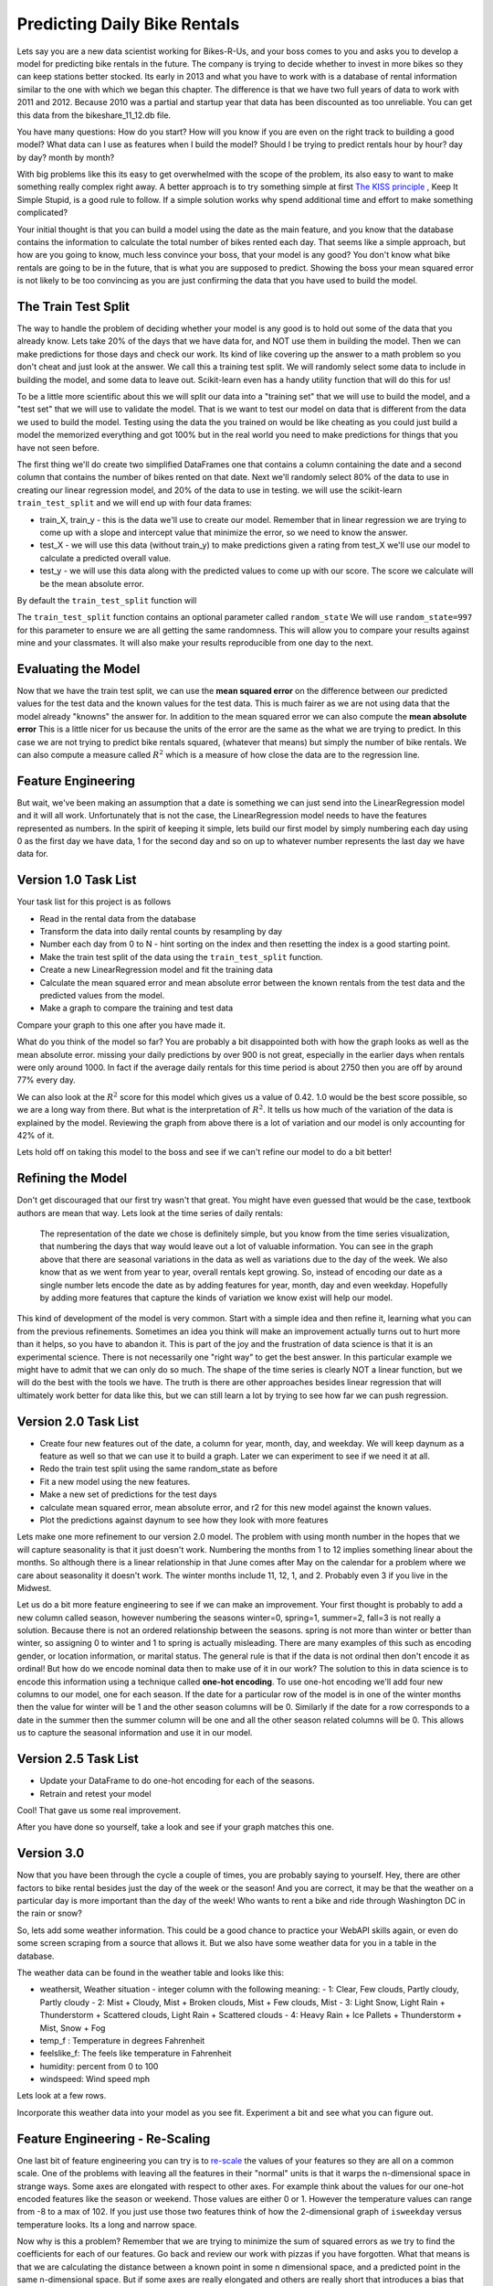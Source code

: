 Predicting Daily Bike Rentals
=============================

Lets say you are a new data scientist working for Bikes-R-Us, and your boss comes to you and asks you to develop a model for predicting bike rentals in the future.  The company is trying to decide whether to invest in more bikes so they can keep stations better stocked.  Its early in 2013 and what you have to work with is a database of rental information similar to the one with which we began this chapter.  The difference is that we have two full years of data to work with 2011 and 2012.  Because 2010 was a partial and startup year that data has been discounted as too unreliable.  You can get this data from the bikeshare_11_12.db file.

You have many questions:  How do you start?  How will you know if you are even on the right track to building a good model?  What data can I use as features when I build the model?  Should I be trying to predict rentals hour by hour? day by day?  month by month?

With big problems like this its easy to get overwhelmed with the scope of the problem, its also easy to want to make something really complex right away.  A better approach is to try something simple at first `The KISS principle <https://en.wikipedia.org/wiki/KISS_principle>`_ ,  Keep It Simple Stupid,  is a good rule to follow.  If a simple solution works why spend additional time and effort to make something complicated?

Your initial thought is that you can build a model using the date as the main feature, and you know that the database contains the information to calculate the total number of bikes rented each day.  That seems like a simple approach, but how are you going to know, much less convince your boss, that your model is any good?  You don't know what bike rentals are going to be in the future, that is what you are supposed to predict. Showing the boss your mean squared error is not likely to be too convincing as you are just confirming the data that you have used to build the model.

The Train Test Split
--------------------

The way to handle the problem of deciding whether your model is any good is to hold out some of the data that you already know.  Lets take 20% of the days that we have data for, and NOT use them in building the model.  Then we can make predictions for those days and check our work.  Its kind of like covering up the answer to a math problem so you don't cheat and just look at the answer.  We call this a training test split.  We will randomly select some data to include in building the model, and some data to leave out.  Scikit-learn even has a handy utility function that will do this for us!

To be a little more scientific about this we will split our data into a "training set" that we will use to build the model, and a "test set" that we will use to validate the model.  That is we want to test our model on data that is different from the data we used to build the model.  Testing using the data the you trained on would be like cheating as you could just build a model the memorized everything and got 100% but in the real world you need to make predictions for things that you have not seen before.

The first thing we'll do create two simplified DataFrames one that contains a column containing the date and a second column that contains the number of bikes rented on that date.  Next we'll randomly select 80% of the data to use in creating our linear regression model, and 20% of the data to use in testing.  we will use the scikit-learn ``train_test_split`` and we will end up with four data frames:

* train_X, train_y - this is the data we'll use to create our model.  Remember that in linear regression we are trying to come up with a slope and intercept value that minimize the error, so we need to know the answer.

* test_X - we will use this data (without train_y) to make predictions given a rating from test_X we'll use our model to calculate a predicted overall value.

* test_y - we will use this data along with the predicted values to come up with our score.  The score we calculate will be the mean absolute error.

By default the ``train_test_split`` function will

The ``train_test_split`` function contains an optional parameter called ``random_state`` We will use ``random_state=997`` for this parameter to ensure we are all getting the same randomness.  This will allow you to compare your results against mine and your classmates.  It will also make your results reproducible from one day to the next.

Evaluating the Model
--------------------

Now that we have the train test split, we can use the **mean squared error** on the difference between our predicted values for the test data and the known values for the test data.  This is much fairer as we are not using data that the model already "knowns" the answer for.  In addition to the mean squared error we can also compute the **mean absolute error**  This is a little nicer for us because the units of the error are the same as the what we are trying to predict.  In this case we are not trying to predict bike rentals squared, (whatever that means) but simply the number of bike rentals.  We can also compute a measure called :math:`R^2` which is a measure of how close the data are to the regression line.


Feature Engineering
-------------------

But wait, we've been making an assumption that a date is something we can just send into the LinearRegression model and it will all work.  Unfortunately that is not the case, the LinearRegression model needs to have the features represented as numbers.  In the spirit of keeping it simple, lets build our first model by simply numbering each day using 0 as the first day we have data, 1 for the second day and so on up to whatever number represents the last day we have data for.



Version 1.0 Task List
---------------------

Your task list for this project is as follows

* Read in the rental data from the database
* Transform the data into daily rental counts by resampling by day
* Number each day from 0 to N - hint sorting on the index and then resetting the index is a good starting point.
* Make the train test split of the data using the ``train_test_split`` function.
* Create a new LinearRegression model and fit the training data
* Calculate the mean squared error and mean absolute error  between the known rentals from the test data and the predicted values from the model.
* Make a graph to compare the training and test data

.. fillintheblank:: modelv1_len

   How many days of data do you have in the transformed data set (before the train test split)

   - :731: Is the correct answer
     :x: catchall feedback

.. fillintheblank:: modelv1_test_len

   How many days of data do you have in the test set?

   - :147: Is the correct answer
     :183|182: Looks like you did not set the test_size parameter to .2
     :146.2: Good calculation, but we cannot have a fraction of a row in our data.
     :x: Hint:  The correct size is between 140 and 160.  You can calculate it yourself if you got the previous question correct.  If not, you need to get that one right before doing this one.

.. fillintheblank:: modelv1_mae

   What is the mean absolute error of your predictions?

   - :1236.04.*: Is the correct answer
     :2547739.2.*: Is the mean squared error
     :x: Make sure you use the ``mean_absolute_error`` function


Compare your graph to this one after you have made it.

.. reveal:: modelv1_reg_comp
    :modal:
    :modaltitle: Predicted Versus Actual Daily Rentals V1

    .. image:: Figures/regression_compare_1.png

What do you think of the model so far?  You are probably a bit disappointed both with how the graph looks as well as the mean absolute error.  missing your daily predictions by over 900 is not great, especially in the earlier days when rentals were only around 1000.  In fact if the average daily rentals for this time period is about 2750 then you are off by around 77% every day.

We can also look at the :math:`R^2` score for this model which gives us a value of 0.42.  1.0 would be the best score possible, so we are a long way from there. But what is the interpretation of :math:`R^2`.  It tells us how much of the variation of the data is explained by the model.  Reviewing  the graph from above there is a lot of variation and our model is only accounting for 42% of it.

Lets hold off on taking this model to the boss and see if we can't refine our model to do a bit better!

Refining the Model
------------------

Don't get discouraged that our first try wasn't that great.  You might have even guessed that would be the case, textbook authors are mean that way.  Lets look at the time series of daily rentals:

.. figure:: Figures/year_one_ts.png


 The representation of the date we chose is definitely simple, but you know from the time series visualization, that numbering the days that way would leave out a lot of valuable information.  You can see in the graph above that there are seasonal variations in the data as well as variations due to the day of the week.  We also know that as we went from year to year, overall rentals kept growing.  So, instead of encoding our date as a single number lets encode the date as by adding features for year, month, day and even weekday.  Hopefully by adding more features that capture the kinds of variation we know exist will help our model.

This kind of development of the model is very common.  Start with a simple idea and then refine it, learning what you can from the previous refinements.  Sometimes an idea you think will make an improvement actually turns out to hurt more than it helps, so you have to abandon it.  This is part of the joy and the frustration of data science is that it is an experimental science.  There is not necessarily one "right way" to get the best answer.  In this particular example we might have to admit that we can only do so much.  The shape of the time series is clearly NOT a linear function, but we will do the best with the tools we have.  The truth is there are other approaches besides linear regression that will ultimately work better for data like this, but we can still learn a lot by trying to see how far we can push regression.

Version 2.0 Task List
---------------------

* Create four new features out of the date, a column for year, month, day, and weekday.  We will keep daynum as a feature as well so that we can use it to build a graph.  Later we can experiment to see if we need it at all.
* Redo the train test split using the same random_state as before
* Fit a new model using the new features.
* Make a new set of predictions for the test days
* calculate mean squared error, mean absolute error, and r2 for this new model against the known values.
* Plot the predictions against daynum to see how they look with more features

.. fillintheblank:: modelv2_mae

   What is the mean absolute error of your predictions?

   - :1043.6.*: Is the correct answer
     :2196800.74.*: Is the mean squared error
     :x: Make sure you use the ``mean_absolute_error`` function

.. fillintheblank:: modelv2_r2

   What is your r2_score for this model?

   - :0.46.*|0.459.*|.459.*|.46.*: Is the correct answer
     :incorrect: Is feedback on a specific incorrect
     :x: catchall feedback


Lets make one more refinement to our version 2.0 model.  The problem with using month number in the hopes that we will capture seasonality is that it just doesn't work.  Numbering the months from 1 to 12 implies something linear about the months.  So although there is a linear relationship in that June comes after May on the calendar for a problem where we care about seasonality it doesn't work.  The winter months include 11, 12, 1, and 2.  Probably even 3 if you live in the Midwest.

Let us do a bit more feature engineering to see if we can make an improvement.  Your first thought is probably to add a new column called season, however numbering the seasons winter=0, spring=1, summer=2, fall=3 is not really a solution.  Because there is not an ordered relationship between the seasons.  spring is not more than winter or better than winter, so assigning 0 to winter and 1 to spring is actually misleading.  There are many examples of this such as encoding gender, or location information, or marital status. The general rule is that if the data is not ordinal then don't encode it as ordinal!  But how do we encode nominal data then to make use of it in our work? The solution to this in data science is to encode this information using a technique called **one-hot encoding**.  To use one-hot encoding we'll add four new columns to our model, one for each season.  If the date for a particular row of the model is in one of the winter months then the value for winter will be 1 and the other season columns will be 0.  Similarly if the date for a row corresponds to a date in the summer then the summer column will be one and all the other season related columns will be 0.  This allows us to capture the seasonal information and use it in our model.



Version 2.5 Task List
---------------------

* Update your DataFrame to do one-hot encoding for each of the seasons.
* Retrain and retest your model


Cool!  That gave us some real improvement.

.. fillintheblank:: modelv25_mae

   What is the mean absolute error of your predictions?

   - :846.2.*: Is the correct answer
     :1633379.38.*: Is the mean squared error
     :x: Make sure you use the ``mean_absolute_error`` function


.. fillintheblank:: modelv25_r2

   What is your r2 value for this model?

   - :0.598|0.6.*|.6.*|0.59.*: Is the correct answer
     :incorrect: Is feedback on a specific incorrect
     :x: catchall feedback

After you have done so yourself, take a look and see if your graph matches this one.

.. reveal:: modelv25_viz

     .. image:: Figures/modelv25_compare.png


Version 3.0
-----------

Now that you have been through the cycle a couple of times, you are probably saying to yourself.  Hey, there are other factors to bike rental besides just the day of the week or the season!  And you are correct, it may be that the weather on a particular day is more important than the day of the week!  Who wants to rent a bike and ride through Washington DC in the rain or snow?

So, lets add some weather information.  This could be a good chance to practice your WebAPI skills again, or even do some screen scraping from a source that allows it.  But we also have some weather data for you in a table in the database.

The weather data can be found in the weather table and looks like this:

* weathersit, Weather situation - integer column with the following meaning:
  - 1: Clear, Few clouds, Partly cloudy, Partly cloudy
  - 2: Mist + Cloudy, Mist + Broken clouds, Mist + Few clouds, Mist
  - 3: Light Snow, Light Rain + Thunderstorm + Scattered clouds, Light Rain + Scattered clouds
  - 4: Heavy Rain + Ice Pallets + Thunderstorm + Mist, Snow + Fog

* temp_f : Temperature in degrees Fahrenheit
* feelslike_f: The feels like temperature in Fahrenheit
* humidity: percent from 0 to 100
* windspeed: Wind speed mph

Lets look at a few rows.

.. raw:: html

     <table border="1" class="dataframe">
     <thead>
     <tr style="text-align: right;">
          <th></th>
          <th>date</th>
          <th>hour</th>
          <th>weathersit</th>
          <th>temp_f</th>
          <th>feelslike_f</th>
          <th>humidity</th>
          <th>windspeed</th>
     </tr>
     </thead>
     <tbody>
     <tr>
          <th>0</th>
          <td>2011-01-01</td>
          <td>0</td>
          <td>1</td>
          <td>37.904</td>
          <td>37.40252</td>
          <td>81.0</td>
          <td>0.0</td>
     </tr>
     <tr>
          <th>1</th>
          <td>2011-01-01</td>
          <td>1</td>
          <td>1</td>
          <td>36.212</td>
          <td>35.59676</td>
          <td>80.0</td>
          <td>0.0</td>
     </tr>
     <tr>
          <th>2</th>
          <td>2011-01-01</td>
          <td>2</td>
          <td>1</td>
          <td>36.212</td>
          <td>35.59676</td>
          <td>80.0</td>
          <td>0.0</td>
     </tr>
     <tr>
          <th>3</th>
          <td>2011-01-01</td>
          <td>3</td>
          <td>1</td>
          <td>37.904</td>
          <td>37.40252</td>
          <td>75.0</td>
          <td>0.0</td>
     </tr>
     <tr>
          <th>4</th>
          <td>2011-01-01</td>
          <td>4</td>
          <td>1</td>
          <td>37.904</td>
          <td>37.40252</td>
          <td>75.0</td>
          <td>0.0</td>
     </tr>
     </tbody>
     </table>


Incorporate this weather data into your model as you see fit.  Experiment a bit and see what you can figure out.

.. shortanswer:: bike_rent_weather1
    :optional:

    What was the lowest MAE you were able to achieve?  Which weather features improved your score the most?

Feature Engineering - Re-Scaling
--------------------------------

One last bit of feature engineering  you can try is to `re-scale <https://medium.com/greyatom/why-how-and-when-to-scale-your-features-4b30ab09db5e>`_ the values of your features so they are all on a common scale.  One of the problems with leaving all the features in their "normal" units is that it warps the n-dimensional space in strange ways.  Some axes are elongated with respect to other axes.  For example think about the values for our one-hot encoded features like the season or weekend.  Those values are either 0 or 1.  However the temperature values can range from -8 to a max of 102.  If you just use those two features think of how the 2-dimensional graph of ``isweekday`` versus temperature looks.  Its a long and narrow space.

Now why is this a problem?  Remember that we are trying to minimize the sum of squared errors as we try to find the coefficients for each of our features.  Go back and review our work with pizzas if you have forgotten.  What that means is that we are calculating the distance between a known point in some n dimensional space, and a predicted point in the same n-dimensional space.  But if some axes are really elongated and others are really short that introduces a bias that the algorithm has to overcome.

Whereas if you re-scale the temperature to be on scale from 0 to 1 then you have a nice space where all the features are on the same scales and the algorithm can do its job more efficiently.  This may not be the most important factor for regression, but for other machine learning algorithms its critical!

One really common method for transforming the data is to use min-max scaling

.. math::

     scaled = \frac{v_i - min(v)}{max(v) - min(v)}

This will ensure that all of your values are between 0 and 1.


Where to go from here?
----------------------

In the introduction to this textbook we showed you this diagram.  Take a look at it again here:

.. image:: ../Introduction/Figures/DSPipeline.svg
   :align: left

You can see that we have now learned something about every box on that diagram.  In this chapter you learned how to build one of the most commonly used kinds of models in data science, Regression.  But Regression analysis is just the tip of the iceberg, there are many other kinds of models to learn about.  The good news for you is that you have some knowledge of the scikit-learn API.  The API is consistent across many other kinds of models whether its Regression or LogisticRegression or DecisionTrees or Perceptron, you use the same methods, fit, predict, etc. to train and test the model!

The next step for you is to find a different data set, something that is interesting to you, maybe its predicting the scores of soccer games, or predicting trends in fashion, or identifying tumors in MRI images.  Whatever it is its a great opportunity to practice what you have learned in this chapter.
